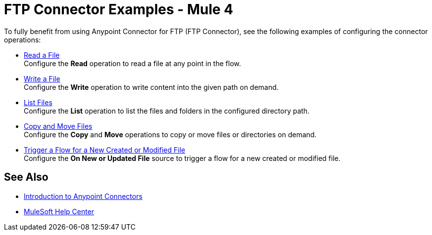 = FTP Connector Examples - Mule 4

To fully benefit from using Anypoint Connector for FTP (FTP Connector), see the following examples of configuring the connector operations:

* xref:ftp-read.adoc[Read a File] +
Configure the *Read* operation to read a file at any point in the flow.
* xref:ftp-write.adoc[Write a File] +
Configure the *Write* operation to write content into the given path on demand.
* xref:ftp-list.adoc[List Files] +
Configure the *List* operation to list the files and folders in the configured directory path.
* xref:file-copy-move.adoc[Copy and Move Files] +
Configure the *Copy* and *Move* operations to copy or move files or directories on demand.
* xref:ftp-on-new-file.adoc[Trigger a Flow for a New Created or Modified File] +
Configure the *On New or Updated File* source to trigger a flow for a new created or modified file.

== See Also

* xref:connectors::introduction/introduction-to-anypoint-connectors.adoc[Introduction to Anypoint Connectors]
* https://help.mulesoft.com[MuleSoft Help Center]
